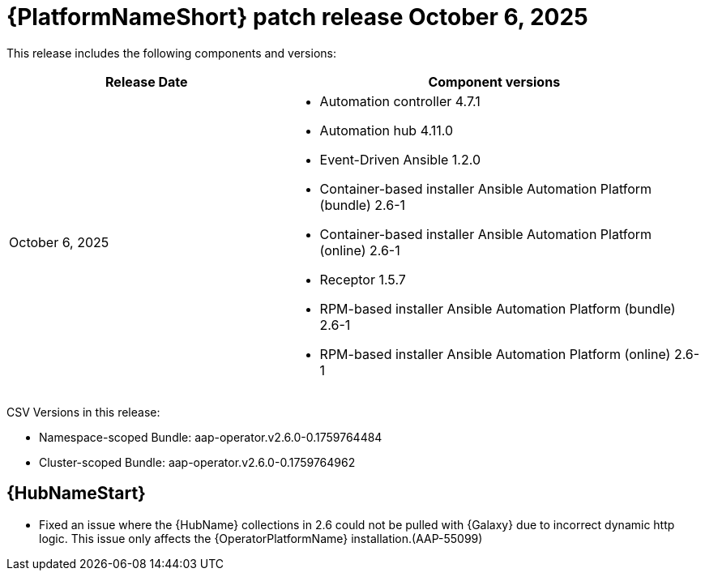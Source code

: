 :_mod-docs-content-type: REFERENCE

[[aap-26-20251006]]

= {PlatformNameShort} patch release October 6, 2025

This release includes the following components and versions: 

[cols="2a,3a", options="header"]
|====
| Release Date | Component versions

| October 6, 2025 |

* Automation controller 4.7.1
* Automation hub 4.11.0
* Event-Driven Ansible 1.2.0
* Container-based installer Ansible Automation Platform (bundle) 2.6-1
* Container-based installer Ansible Automation Platform (online) 2.6-1
* Receptor 1.5.7
* RPM-based installer Ansible Automation Platform (bundle) 2.6-1
* RPM-based installer Ansible Automation Platform (online) 2.6-1
|

|====

CSV Versions in this release:

* Namespace-scoped Bundle: aap-operator.v2.6.0-0.1759764484

* Cluster-scoped Bundle: aap-operator.v2.6.0-0.1759764962


== {HubNameStart}

* Fixed an issue where the {HubName} collections in 2.6 could not be pulled with {Galaxy} due to incorrect dynamic http logic. This issue only affects the {OperatorPlatformName} installation.(AAP-55099)

